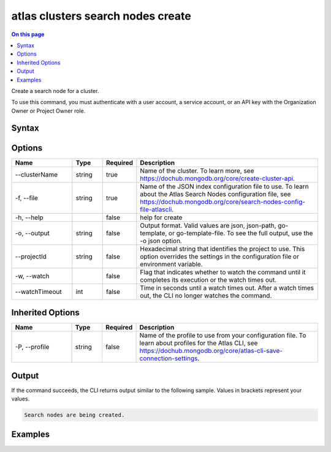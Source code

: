.. _atlas-clusters-search-nodes-create:

==================================
atlas clusters search nodes create
==================================

.. default-domain:: mongodb

.. contents:: On this page
   :local:
   :backlinks: none
   :depth: 1
   :class: singlecol

Create a search node for a cluster.

To use this command, you must authenticate with a user account, a service account, or an API key with the Organization Owner or Project Owner role.

Syntax
------

.. code-block::
   :caption: Command Syntax

   atlas clusters search nodes create [options]

.. Code end marker, please don't delete this comment

Options
-------

.. list-table::
   :header-rows: 1
   :widths: 20 10 10 60

   * - Name
     - Type
     - Required
     - Description
   * - --clusterName
     - string
     - true
     - Name of the cluster. To learn more, see https://dochub.mongodb.org/core/create-cluster-api.
   * - -f, --file
     - string
     - true
     - Name of the JSON index configuration file to use. To learn about the Atlas Search Nodes configuration file, see https://dochub.mongodb.org/core/search-nodes-config-file-atlascli.
   * - -h, --help
     -
     - false
     - help for create
   * - -o, --output
     - string
     - false
     - Output format. Valid values are json, json-path, go-template, or go-template-file. To see the full output, use the -o json option.
   * - --projectId
     - string
     - false
     - Hexadecimal string that identifies the project to use. This option overrides the settings in the configuration file or environment variable.
   * - -w, --watch
     -
     - false
     - Flag that indicates whether to watch the command until it completes its execution or the watch times out.
   * - --watchTimeout
     - int
     - false
     - Time in seconds until a watch times out. After a watch times out, the CLI no longer watches the command.

Inherited Options
-----------------

.. list-table::
   :header-rows: 1
   :widths: 20 10 10 60

   * - Name
     - Type
     - Required
     - Description
   * - -P, --profile
     - string
     - false
     - Name of the profile to use from your configuration file. To learn about profiles for the Atlas CLI, see https://dochub.mongodb.org/core/atlas-cli-save-connection-settings.

Output
------

If the command succeeds, the CLI returns output similar to the following sample. Values in brackets represent your values.

.. code-block::

   Search nodes are being created.


Examples
--------

.. code-block::
   :copyable: false

   # Create a search node for the cluster named myCluster using a JSON node spec configuration file named spec.json:
   atlas clusters search nodes create --clusterName myCluster --file spec.json --output json
